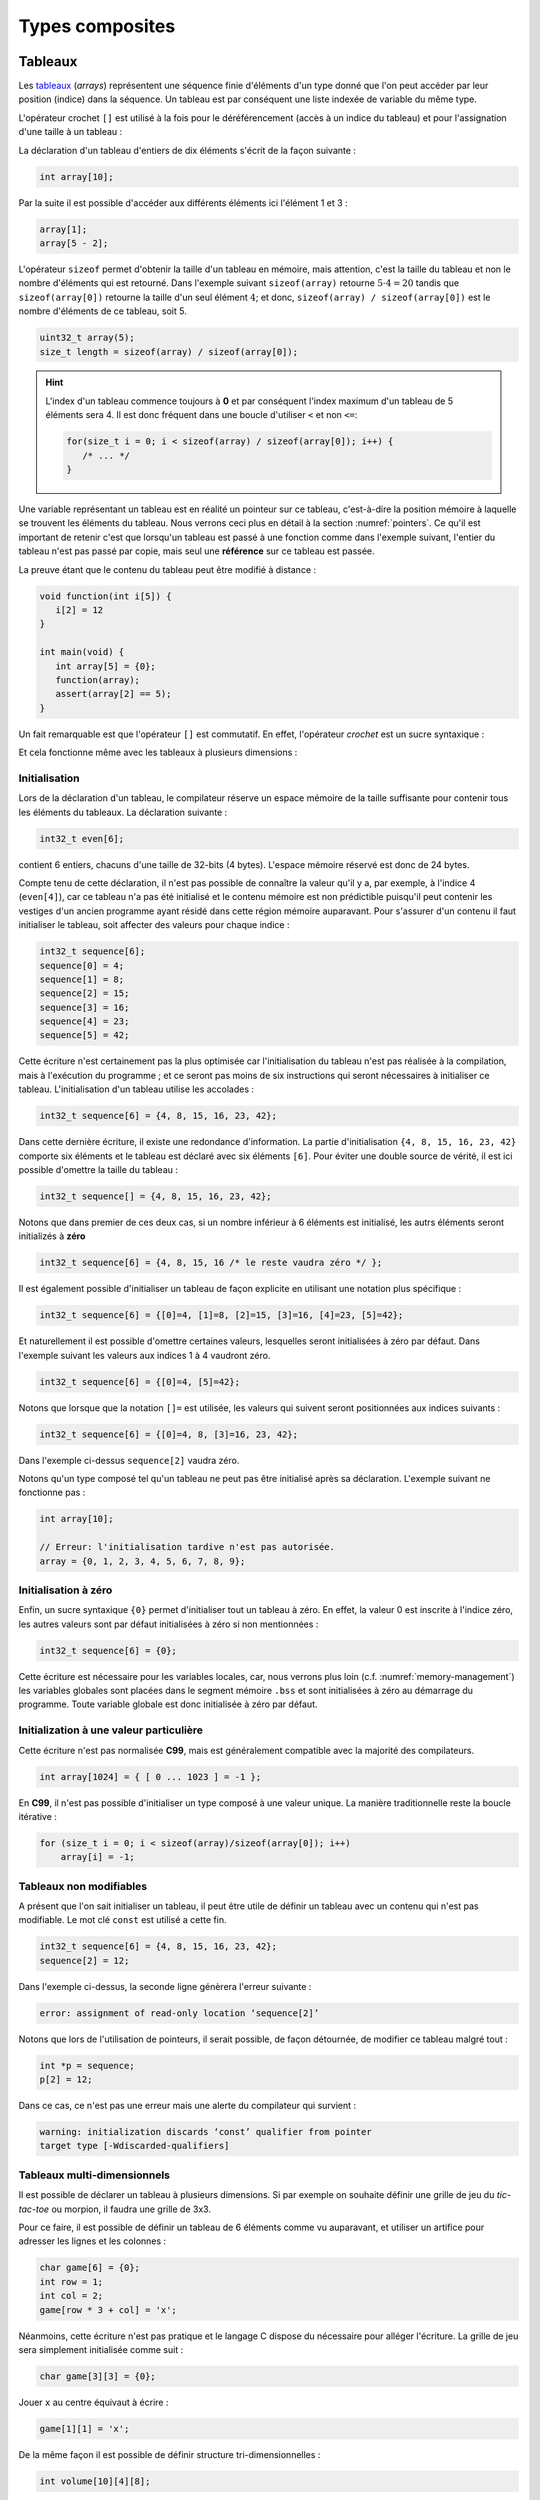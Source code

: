 ================
Types composites
================

.. index:: struct

Tableaux
========

Les `tableaux <https://fr.wikipedia.org/wiki/Tableau_(structure_de_donn%C3%A9es)>`__ (*arrays*) représentent une séquence finie d'éléments d'un type donné que l'on peut accéder par leur position (indice) dans la séquence. Un tableau est par conséquent une liste indexée de variable du même type.

L'opérateur crochet ``[]`` est utilisé à la fois pour le déréférencement (accès à un indice du tableau) et pour l'assignation d'une taille à un tableau :

La déclaration d'un tableau d'entiers de dix éléments s'écrit de la façon suivante :

.. code-block:: c

    int array[10];

Par la suite il est possible d'accéder aux différents éléments ici l'élément 1 et 3 :

.. code-block:: c

    array[1];
    array[5 - 2];

L'opérateur ``sizeof`` permet d'obtenir la taille d'un tableau en mémoire, mais attention, c'est la taille du tableau et non le nombre d'éléments qui est retourné. Dans l'exemple suivant ``sizeof(array)`` retourne :math:`5\cdot4=20` tandis que ``sizeof(array[0])`` retourne la taille d'un seul élément :math:`4`; et donc, ``sizeof(array) / sizeof(array[0])`` est le nombre d'éléments de ce tableau, soit 5.

.. code-block:: c

    uint32_t array(5);
    size_t length = sizeof(array) / sizeof(array[0]);

.. hint::

    L'index d'un tableau commence toujours à **0** et par conséquent l'index maximum d'un tableau de 5 éléments sera 4. Il est donc fréquent dans une boucle d'utiliser ``<`` et non ``<=``:

    .. code-block:: c

        for(size_t i = 0; i < sizeof(array) / sizeof(array[0]); i++) {
           /* ... */
        }

Une variable représentant un tableau est en réalité un pointeur sur ce tableau, c'est-à-dire la position mémoire à laquelle se trouvent les éléments du tableau. Nous verrons ceci plus en détail à la section :numref:`pointers`. Ce qu'il est important de retenir c'est que lorsqu'un tableau est passé à une fonction comme dans l'exemple suivant, l'entier du tableau n'est pas passé par copie, mais seul une **référence** sur ce tableau est passée.

La preuve étant que le contenu du tableau peut être modifié à distance :

.. code-block:: c

    void function(int i[5]) {
       i[2] = 12
    }

    int main(void) {
       int array[5] = {0};
       function(array);
       assert(array[2] == 5);
    }

Un fait remarquable est que l'opérateur ``[]`` est commutatif. En effet, l'opérateur *crochet* est un sucre syntaxique :

.. code-block::c

    a[b] == *(a + b)

Et cela fonctionne même avec les tableaux à plusieurs dimensions :

.. code-block::c

    a[1][2] == *(*(a + 1) + 2))

.. exercise:: Assignation

    Écrire un programme qui lit la taille d'un tableau de cinquante entiers de 8 bytes et assigne à chaque élément la valeur de son indice.

    .. solution::

        .. code-block:: c

            int64_t a;
            for (size_t i = 0; i < sizeof(a) / sizeof(a[0]; i++) {
                a[i] = i;
            }

.. exercise:: Première position

    Soit un tableau d'entiers, écrire une fonction retournant la position de la première occurence d'une valeur dans le tableau.

    Traitez les cas particuliers.

    .. code-block:: c

        int index_of(int *array, size_t size, int search);

    .. solution::

        .. code-block:: c

            int index_of(int *array, size_t size, int search) {
                int i = 0;
                while (i < size && array[i++] != search);
                return i == size ? -1 : i;
            }

.. exercise:: Déclarations de tableaux

    Considérant les déclarations suivantes :

    .. code-block:: c

        #define LIMIT 10
        const int twelve = 12;
        int i = 3;

    Indiquez si les déclarations suivantes (qui n'ont aucun lien entre elles), sont correcte ou non.

    .. code-block:: c

        int t(3);
        int k, t[3], l;
        int i[3], l = 2;
        int t[LIMITE];
        int t[i];
        int t[douze];
        int t[LIMITE + 3];
        float t[3, /* five */ 5];
        float t[3]        [5];

.. exercise:: Comparaisons

    Soit deux tableaux `char u[]` et `char v[]`, écrire une fonction comparant leur contenu et retournant :

    ``0``
        La somme des deux tableaux est égale.

    ``-1``
        La somme du tableau de gauche est plus petite que le tableau de droite

    ``1``
        La somme du tableau de droite est plus grande que le tableau de gauche

    Le prototype de la fonction à écrire est :

    .. code-block:: c

        int comp(char a[], char b[], size_t length);

    .. solution::

        .. code-block:: c

            int comp(char a[], char b[], size_t length) {
                int sum_a = 0, sum_b = 0;

                for (size_t i = 0; i < length; i++) {
                    sum_a += a[i];
                    sum_b += b[i];
                }

                return sum_b - sum_a;
            }

.. exercise:: Le plus grand et le plus petit

    Dans le canton de Genève, il existe une tradition ancestrale: l'`Escalade <https://fr.wikipedia.org/wiki/Escalade_(Gen%C3%A8ve)>`__. En comémoration de la victoire de la république protestante sur les troupes du duc de Savoie suite à l'attaque lancée contre Genève dans la nuit du 11 au 12 décembre 1602 (selon le calendrier julien), une traditionnelle marmite en chocolat est brisée par l'ainé et le cadet après la récitation de la phrase rituelle "Ainsi périrent les ennemis de la République !".

    Pour gagner du temps et puisque l'assemblée est grande, il vous est demandé d'écrire un programme pour identifier le doyen et le benjamin de l'assistance.

    Un fichier contenant les années de naissance de chacun vous est donné, il ressemble à ceci :

    .. code-block:: text

        1931
        1986
        1996
        1981
        1979
        1999
        2004
        1978
        1964

    Votre programme sera exécuté comme suit :

    .. code-block:: console

        $ cat years.txt | marmite
        2004
        1931

.. exercise:: L'index magique

    Un indice magique d'un tableau ``A[0..n-1]`` est défini tel que la valeur ``A[i] == i``. Compte tenu que le tableau est trié avec des entiers distincts (sans répétition), écrire une méthode pour trouver un indice magique s'il existe.

    Exemple :

    .. code-block:: text

          0   1   2   3   4   5   6   7   8   9   10
        ┌───┬───┬───┬───┬───┬───┬───┬───┬───┬───┬───┐
        │-90│-33│ -5│ 1 │ 2 │ 4 │ 5 │ 7 │ 10│ 12│ 14│
        └───┴───┴───┴───┴───┴───┴───┴───┴───┴───┴───┘
                                      ^

    .. solution:: c

        Une solution triviale consite à itérer tous les éléments jusqu'à trouver l'indice magique :

        .. code-block:: c

            int magic_index(int[] array) {
                const size_t size = sizeof(array) / sizeof(array[0]);

                size_t i = 0;

                while (i < size && array[i] != i) i++;

                return i == size ? -1 : i;
            }

        La complexité de cet algorithme est :math:`O(n)` or, la donnée du problème indique que le tableau est trié. Cela veut dire que probablement, cette information n'est pas donnée par hasard.

        Pour mieux se représenter le problème prenons l'exemple d'un tableau :

        .. code-block:: text

              0   1   2   3   4   5   6   7   8   9   10
            ┌───┬───┬───┬───┬───┬───┬───┬───┬───┬───┬───┐
            │-90│-33│ -5│ 1 │ 2 │ 4 │ 5 │ 7 │ 10│ 12│ 14│
            └───┴───┴───┴───┴───┴───┴───┴───┴───┴───┴───┘
                                          ^

        La première valeur magique est ``7``. Est-ce qu'une approche dichotomique est possible ?

        Prenons le milieu du tableau ``A[5] = 4``. Est-ce qu'une valeur magique peut se trouver à gauche du tableau ? Dans le cas le plus favorable qui serait :

        .. code-block:: text

              0   1   2   3   4
            ┌───┬───┬───┬───┬───┐
            │ -1│ 0 │ 1 │ 2 │ 3 │
            └───┴───┴───┴───┴───┘

        On voit qu'il est impossible que la valeur se trouve à gauche car les valeurs dans le tableau sont distinctes et il n'y a pas de répétitions. La règle que l'on peut poser est ``A[mid] < mid`` où ``mid`` est la valeur mediane.

        Il est possible de répéter cette approche de façon dichotomique :

        .. code-block:: c

            int magic_index(int[] array) {
                return _magic_index(array, 0, sizeof(array) / sizeof(array[0]) - 1);
            }

            int _magic_index(int[] array, size_t start, size_t end) {
                if (end < start) return -1;
                int mid = (start + end) / 2;
                if (array[mid] == mid) {
                    return mid;
                } else if (array[mid] > mid) {
                    return _magic_index(array, start, mid - 1);
                } else {
                    return _magic_index(array, mid + 1, end);
                }
            }

Initialisation
--------------

Lors de la déclaration d'un tableau, le compilateur réserve un espace mémoire de la taille suffisante pour contenir tous les éléments du tableaux. La déclaration suivante :

.. code:: c

    int32_t even[6];

contient 6 entiers, chacuns d'une taille de 32-bits (4 bytes). L'espace mémoire réservé est donc de 24 bytes.

Compte tenu de cette déclaration, il n'est pas possible de connaître la valeur qu'il y a, par exemple, à l'indice 4 (``even[4]``), car ce tableau n'a pas été initialisé et le contenu mémoire est non prédictible puisqu'il peut contenir les vestiges d'un ancien programme ayant résidé dans cette région mémoire auparavant. Pour s'assurer d'un contenu il faut initialiser le tableau, soit affecter des valeurs pour chaque indice :

.. code:: c

    int32_t sequence[6];
    sequence[0] = 4;
    sequence[1] = 8;
    sequence[2] = 15;
    sequence[3] = 16;
    sequence[4] = 23;
    sequence[5] = 42;

Cette écriture n'est certainement pas la plus optimisée car l'initialisation du tableau n'est pas réalisée à la compilation, mais à l'exécution du programme ; et ce seront pas moins de six instructions qui seront nécessaires à initialiser ce tableau. L'initialisation d'un tableau utilise les accolades :

.. code:: c

   int32_t sequence[6] = {4, 8, 15, 16, 23, 42};

Dans cette dernière écriture, il existe une redondance d'information. La partie d'initialisation ``{4, 8, 15, 16, 23, 42}`` comporte six éléments et le tableau est déclaré avec six éléments ``[6]``. Pour éviter une double source de vérité, il est ici possible d'omettre la taille du tableau :

.. code:: c

   int32_t sequence[] = {4, 8, 15, 16, 23, 42};

Notons que dans premier de ces deux cas, si un nombre inférieur à 6 éléments est initialisé, les autrs éléments seront initializés à **zéro**

.. code:: c

   int32_t sequence[6] = {4, 8, 15, 16 /* le reste vaudra zéro */ };

Il est également possible d'initialiser un tableau de façon explicite en utilisant une notation plus spécifique :

.. code:: c

   int32_t sequence[6] = {[0]=4, [1]=8, [2]=15, [3]=16, [4]=23, [5]=42};

Et naturellement il est possible d'omettre certaines valeurs, lesquelles seront initialisées à zéro par défaut. Dans l'exemple suivant les valeurs aux indices 1 à 4 vaudront zéro.

.. code:: c

   int32_t sequence[6] = {[0]=4, [5]=42};

Notons que lorsque que la notation ``[]=`` est utilisée, les valeurs qui suivent seront positionnées aux indices suivants :

.. code:: c

   int32_t sequence[6] = {[0]=4, 8, [3]=16, 23, 42};

Dans l'exemple ci-dessus ``sequence[2]`` vaudra zéro.

Notons qu'un type composé tel qu'un tableau ne peut pas être initialisé après sa déclaration. L'exemple suivant ne fonctionne pas :

.. code-block:: c

    int array[10];

    // Erreur: l'initialisation tardive n'est pas autorisée.
    array = {0, 1, 2, 3, 4, 5, 6, 7, 8, 9};

Initialisation à zéro
---------------------

Enfin, un sucre syntaxique ``{0}`` permet d'initialiser tout un tableau à zéro. En effet, la valeur 0 est inscrite à l'indice zéro, les autres valeurs sont par défaut initialisées à zéro si non mentionnées :

.. code:: c

   int32_t sequence[6] = {0};

Cette écriture est nécessaire pour les variables locales, car, nous verrons plus loin (c.f. :numref:`memory-management`) les variables globales sont placées dans le segment mémoire ``.bss`` et sont initialisées à zéro au démarrage du programme. Toute variable globale est donc initialisée à zéro par défaut.

Initialization à une valeur particulière
----------------------------------------

Cette écriture n'est pas normalisée **C99**, mais est généralement compatible avec la majorité des compilateurs.

.. code-block:: c

    int array[1024] = { [ 0 ... 1023 ] = -1 };

En **C99**, il n'est pas possible d'initialiser un type composé à une valeur unique. La manière traditionnelle reste la boucle itérative :

.. code-block:: c

    for (size_t i = 0; i < sizeof(array)/sizeof(array[0]); i++)
        array[i] = -1;

Tableaux non modifiables
------------------------

A présent que l'on sait initialiser un tableau, il peut être utile de définir un tableau avec un contenu qui n'est pas modifiable. Le mot clé ``const`` est utilisé a cette fin.

.. code:: c

   int32_t sequence[6] = {4, 8, 15, 16, 23, 42};
   sequence[2] = 12;

Dans l'exemple ci-dessus, la seconde ligne génèrera l'erreur suivante :

.. code:: text

   error: assignment of read-only location ‘sequence[2]’

Notons que lors de l'utilisation de pointeurs, il serait possible, de façon détournée, de modifier ce tableau malgré tout :

.. code:: c

   int *p = sequence;
   p[2] = 12;

Dans ce cas, ce n'est pas une erreur mais une alerte du compilateur qui survient :

.. code:: text

   warning: initialization discards ‘const’ qualifier from pointer
   target type [-Wdiscarded-qualifiers]

Tableaux multi-dimensionnels
----------------------------

Il est possible de déclarer un tableau à plusieurs dimensions. Si par exemple on souhaite définir une grille de jeu du *tic-tac-toe* ou morpion, il faudra une grille de 3x3.

Pour ce faire, il est possible de définir un tableau de 6 éléments comme vu auparavant, et utiliser un artifice pour adresser les lignes et les colonnes :

.. code:: c

    char game[6] = {0};
    int row = 1;
    int col = 2;
    game[row * 3 + col] = 'x';

Néanmoins, cette écriture n'est pas pratique et le langage C dispose du nécessaire pour alléger l'écriture. La grille de jeu sera simplement initialisée comme suit :

.. code:: c

    char game[3][3] = {0};

Jouer ``x`` au centre équivaut à écrire :

.. code:: c

    game[1][1] = 'x';

De la même façon il est possible de définir structure tri-dimensionnelles :

.. code:: c

    int volume[10][4][8];

L'initialisation des tableaux multi-dimensionnel est très similaire au tableaux standards mais il est possible d'utiliser plusieurs niveau d'accolades.

Ainsi le jeu de morpion suivant :

.. code:: text

     o | x | x
    ---+---+---
     x | o | o
    ---+---+---
     x | o | x

Peut s'initialiser comme suit :

.. code:: c

   char game[][3] = {{'o', 'x', 'x'}, {'x', 'o', 'o'}, {'x', 'o', 'x'}};

Notons que l'écriture suivante est similaire, car un tableau multidimensionnel est toujours représenté en mémoire de façon linéaire, comme un tableau à une dimension :

.. code:: c

   char game[][3] = {'o', 'x', 'x', 'x', 'o', 'o', 'x', 'o', 'x'};

.. exercise:: Détectives privés

    Voici les dépenses de service annuelles d'un célèbre bureau de détectives privés :

    =========  =======  ======   ======  ======
               Bosley   Sabrina  Jill    Kelly
    =========  =======  ======   ======  ======
    Janvier    414.38   222.72   99.17   153.81
    Février    403.41   390.61   174.39  18.11
    Mars       227.55   73.86    291.08  416.55
    Avril      220.20   342.25   139.45  86.98
    Mai         13.46   172.66   252.33  265.32
    Juin       259.37   378.72   173.02  208.43
    Juillet    327.06   16.53    391.05  266.84
    Août        50.82   3.37     201.71  170.84
    Septembre  450.78   9.33     111.63  337.07
    Octobre    434.45   77.80    459.46  479.17
    Novembre   420.13   474.69   343.64  273.28
    Décembre   147.76   250.73   201.47  9.75
    =========  =======  ======   ======  ======

    Afin de laisser plus de temps aux détectives à résoudres des affaires, vous êtes mandaté pour écrire une fonction qui reçois en paramètre le tableau de réels ci-dessus formaté comme suit :

    .. code-block:: c

        double accounts[][] = {
            {414.38, 222.72,  99.17, 153.81, 0},
            {403.41, 390.61, 174.39, 18.11,  0},
            {227.55,  73.86, 291.08, 416.55, 0},
            {220.20, 342.25, 139.45, 86.98,  0},
            {13.46 , 172.66, 252.33, 265.32, 0},
            {259.37, 378.72, 173.02, 208.43, 0},
            {327.06,  16.53, 391.05, 266.84, 0},
            {50.82 ,   3.37, 201.71, 170.84, 0},
            {450.78,   9.33, 111.63, 337.07, 0},
            {434.45,  77.80, 459.46, 479.17, 0},
            {420.13, 474.69, 343.64, 273.28, 0},
            {147.76, 250.73, 201.47, 9.75,   0},
            {  0,      0,      0,    0,      0}
        };

    Et laquelle complète les valeurs manquantes.

.. exercise:: Pot de peinture

    A l'instar de l'outil *pot de peinture* des éditeurs d'image, il vous est demandé d'implémenter une fonctionnalité similaire.

    L'image est représentée par un tableau bi-dimensionnel contenant des couleurs indexées :

    .. code-block::

        typedef enum { BLACK, RED, PURPLE, BLUE, GREEN YELLOW, WHITE } Color;

        #if 0 // Image declaration example
        Color image[100][100];
        #endif

        boolean paint(Color* image, size_t rows, size_t cols, Color fill_color);

    .. hint::

        Deux approches intéressantes sont possibles: **DFS** (Depth-First-Search) ou **BFS** (Breadth-First-Search), toutes deux récursives.

Chaînes de caractères
=====================

Une chaîne de caractères est représentée en mémoire comme une succession de bytes, chacuns représentant un caractère ASCII spécifique. La chaîne de caractère ``hello`` contient donc 5 caractères et sera stockée en mémoire sur 5 bytes. Une chaîne de caractère est donc équivalente à un tableau de ``char``.

En C, un artifice est utilisé pour faciliter les opérations sur les chaînes de caractères. Tous les caractères de 1 à 255 sont utilisables sauf le 0 qui est utilisé comme sentinelle. Lors de la déclaration d'une chaîne comme ceci :

.. code-block:: c

    char str[] = "hello, world!";

Le compilateur ajoutera automatiquement un caractère de terminaison ``'\0'`` à la fin de la chaîne. Pour comprendre l'utilité, imaginons une fonction qui permet de compter la longueur de la chaîne. Elle aurait comme prototype ceci :

.. code-block:: c

    size_t strlen(const char str[]);

On peut donc lui passer un tableau dont la taille n'est pas définie et par conséquent, il n'est pas possible de connaître la taille de la chaîne passée sans le bénéfice d'une sentinelle.

.. code-block:: c

    size_t strlen(const char str[]) {
        size_t len = 0,
        while (str[len++] != '\0') {}
        return len;
    }

Une chaîne de caractère est donc strictement identique à un tableau de ``char``.

Ainsi une chaîne de caractère est initialisée comme suit :

.. code-block:: c

    char str[] = "Pulp Fiction";

La taille de ce tableau sera donc de 12 caractères plus une sentinelle ``'\0'`` insérée automatiquement. Cette écriture est donc identique à :

.. code-block:: c

    char str[] = {
        'P', 'u', 'l', 'p', ' ', 'F', 'i', 'c', 't', 'i', 'o', 'n', '\0'
    };

Tableaux de chaînes de caractères
---------------------------------

Un tableau de chaîne de caractères est identique à un tableau multidimensionnel :

.. code-block:: c

    char conjunctions[][10] = {
        "mais", "ou", "est", "donc", "or", "ni", "car"
    };

Il est ici nécessaire de définir la taille de la seconde dimension, comme pour les tableaux. C'est à dire que la variable ``conjunctions`` aura une taille de 7x10 caractères et le contenu mémoire de ``conjunctions[1]`` sera équivalent à :

.. code-block:: c

    {'o', 'u', 0, 0, 0, 0, 0, 0, 0, 0}

D'ailleurs, ce tableau aurait pu être initialisé d'une tout autre façon :

.. code-block:: c

    char conjunctions[][10] = {
        'm', 'a', 'i', 's', 0, 0, 0, 0, 0, 0, 'o', 'u', 0, 0, 0,
        0, 0, 0, 0, 0, 'e', 's', 't', 0, 0, 0, 0, 0, 0 , 0, 'd',
        'o', 'n', 'c', 0, 0, 0, 0, 0 , 0, 'o', 'r', 0, 0, 0, 0,
        0, 0, 0, 0, 'n', 'i', 0, 0, 0, 0, 0, 0, 0, 0, 'c', 'a',
        'r', 0, 0, 0, 0, 0, 0, 0,
    };

Structures
==========

Les structures sont des déclarations spécifiques permettant de regrouper une liste de variables dans un même bloc mémoire et permettant de s'y référer à partir d'une référence commune. Historiquement le type ``struct`` a été dérivé de ``ALGOL 68``. Il est également utilisé en C++ et est similaire à une classe.

Il faut voir une structure comme un container à variables qu'il est possible de véhiculer comme un tout.

La structure suivante décrit un agrégat de trois grandeurs scalaires formant un point tridimensionnel :

.. code-block:: c

    struct {
        double x;
        double y;
        double z;
    };

Il ne faut pas confondre l'écriture ci-dessus avec ceci, dans lequel il y a un bloc de code avec trois variables locales déclarées :

.. code-block:: c

    {
        double x;
        double y;
        double z;
    };

En utilisant le mot-clé ``struct`` devant un bloc, les variables déclarées au sein de ce bloc ne seront pas réservées en mémoire. Autrement dit, il ne sera pas possible d'accéder à ``x`` puisqu'il n'existe pas de variable ``x``. En revanche, un nouveau container contenant trois variable est défini, mais pas encore déclaré.

La structure ainsi déclarée n'est pas très utile telle quelle, en revanche elle peut-être utilisée pour déclarer une variable de type ``struct`` :

.. code-block:: c

    struct {
        double x;
        double y;
        double z;
    } point;

A présent on a déclaré une variable ``point`` de type ``struct`` contenant trois éléments de type ``double``. L'affectaction d'une valeur à cette variable utilise l'opérateur ``.`` :

.. code-block:: c

    point.x = 3060426.957;
    point.y = 3192003.220;
    point.z = 4581359.381;

Comme ``point`` n'est pas une primitive standard mais un container à primitive, il n'est pas correct d'écrire ``point = 12``. Il est essentiel d'indiquer quel élément de ce container on souhaite accéder.

Ces coordonnées sont un clin d'oeil aux `Pierres du Niton <https://fr.wikipedia.org/wiki/Pierres_du_Niton>`__ qui sont deux blocs de roche erratiques déposés par le glacier du Rhône lors de son retrait après la dernière glaciation. Les coordonnées sont exprimées selon un repère géocentré ; l'origine étant le centre de la terre. Ces pierres sont donc situées à 4.5 km du centre de la terre, et donc un sacré défi pour `Axel Lidenbrock <https://fr.wikipedia.org/wiki/Voyage_au_centre_de_la_Terre>`__ et son fulmicoton.

Structures nommées
------------------

L'écriture que l'on a vu initialement ``struct { ... };`` est appelée structure annonyme, c'est à dire qu'elle n'a pas de nom. Telle quelle elle ne peut pas être utilisée et elle ne sert donc pas à grand chose. En revanche, il est possible de déclarer une variable de ce type en ajoutant un identificateur à la fin de la déclaration ``struct { ... } nom;``. Néanmoins la structure est toujours annonyme.

Le langage C prévoit la possibilté de nommer une structure pour une utilisation ultérieure en rajoutant un nom après le mot clé ``struct`` :

.. code-block:: c

    struct Point {
        double x;
        double y;
        double z;
    };

Pour ne pas confondre un nom de structure avec un nom de variable, on préférera un identificateur en capitales ou en écriture *camel-case*. Maintenant qu'elle est nommée, il est possible de déclarer plusieurs variables de ce type ailleurs dans le code :

.. code-block:: c

    struct Point foo;
    struct Point bar;

Dans cet exemple, on déclare deux variables ``foo`` et ``bar`` de type ``struct Point``. Il est donc possible d'accéder à ``foo.x`` ou ``bar.z``.

Rien n'empêche de déclarer une structure nommée et d'également déclarer une variable par la même occasion :

.. code-block:: c

    struct Point {
        double x;
        double y;
        double z;
    } foo;
    struct Point bar;

Notons que les noms de structures sont stockés dans un espace de noms différent de celui des variables. C'est à dire qu'il n'y a pas de collision possible et qu'un identifiant de fonction ou de variable ne pourra jamais être comparé à un identifiant de structure. Aussi, l'écriture suivante, bien que perturbante, est tout à fait possible :

.. code-block:: c

    struct point { double x; double y; double z; };
    struct point point;
    point.x = 42;

Initialisation
--------------

Une structure se comporte à peu de chose près comme un tableau sauf que les éléments de la structure ne s'accèdent pas avec l'opérateur crochet ``[]`` mais avec l'opérateur ``.``. Néanmoins une structure est représentée en mémoire comme un contenu linéaire. Notre structure ``struct Point`` serait identique à un tableau de trois ``double`` et par conséquent l'initialisation suivante est possible :

.. code-block:: c

    struct Point point = { 3060426.957, 3192003.220, 4581359.381 };

Néanmoins on préfèrera la notation suivante, équivalente :

.. code-block:: c

    struct Point point = { .x=3060426.957, .y=3192003.220, .z=4581359.381 };

Comme pour un tableau, les valeurs omises sont initialisées à zéro. Et de la même manière qu'un tableau, il est possible d'initialiser une structure à zéro avec ``= {0};``.

Il faut savoir que **C99** restreint l'ordre dans lequel les éléments peuvent être initialisés. Ce dernier doit être l'ordre dans lequel les variables sont déclarées dans la structure.

Notons que des stuctures comportant des types différents peuvent aussi être initialisée de la même manière :

.. code-block:: c

    struct Product {
        int weight; // Grams
        double price; // Swiss francs
        int category;
        char name[64];
    }

    struct Product apple = {321, 0.75, 24, "Pomme Golden"};

Tableaux de structures
----------------------

Une structure est un type comme un autre. Tout ce qui peut être fait avec ``char`` ou ``double`` peut donc être fait avec ``struct``. Et donc, il est aussi possibel de déclarer un tableau de structures. Ici donnons l'exemple d'un tableaux de points initialisés :

.. code-block:: c

    struct Point points[3] = {
        {.x=1, .y=2, .z=3},
        {.z=1, .x=2, .y=3},
        {.y=1}
    };

Assigner une nouvelle valeur à un point est facile :

.. code-block:: c

    point[2].x = 12;

Structures en paramètres
------------------------

L'intérêt d'une structure est de pouvoir passer ou retourner un ensemble de données à une fonction. On a vu qu'une fonction ne permet de retourner qu'une seule primitive. Une structure est ici considérée comme un seul container et l'écriture suivante est possible :

.. code-block:: c

    struct Point generate_point(void) {
        struct Point p = {
            .x = rand(),
            .y = rand(),
            .z = rand()
        };

        return p;
    }

Il est également possible de passer une structure en paramètre d'une fonction :

.. code-block:: c

    double norm(struct point p) {
        return sqrt(p.x * p.x + p.y * p.y + p.z + p.z);
    }

    int main(void) {
        struct Point p = { .x = 12.54, .y = -8.12, .z = 0.68 };

        double n = norm(p);
    }

Contrairement aux tableaux, les structures sont toujours passées par valeur, c'est à dire que l'entier du contenu de la structure sera copié sur la pile (*stack*) en cas d'appel à une fonction. En revanche, en cas de passage par pointeur, seul l'adresse de la structure est passée à la fonction appelée qui peut dès lors modifier le contenu :

.. code-block:: c

    struct Point {
        double x;
        double y;
    };

    void foo(struct Point m, struct Point *n) {
        m.x++;
        n->x++;
    }

    int main(void) {
        struct Point p = {0}, q = {0};
        foo(p, &q);
        printf("%g, %g\n", p.x, q.x);
    }

Le résultat affiché sera ``0.0, 1.0``. Seul la seconde valeur est modifiée.

.. hint::

    Lorsqu'un membre d'une structure est accédé, via son pointeur, on utilise la notation ``->`` au lieu de ``.`` car il est nécessaire de déréférencer le pointeur. Il s'agit d'un sucre syntaxique permettant d'écrire ``p->x`` au lieu de ``(*p).x``

Structures flexibles
--------------------

Introduit avec C99, les membres de structures flexibles ou *flexible array members* (§6.7.2.1) sont un membre de type tableau d'une structure défini sans dimension. Ces membres ne peuvent apparaître qu'à la fin d'une structure.

.. code-block:: c

    struct Vector {
        char name[16]; // name of the vector
        size_t len; // length of the vector
        double array[]; // flexible array member
    };

Cette écriture permet par exemple de réserver un espace mémoire plus grand que la structure de base, et d'utiliser le reste de l'espace domme tableau flexible.

.. code-block:: c

    struct Vector *vector = malloc(1024);
    strcpy(vector->name, "Mon vecteur");
    vector->len = 1024 - 16 - 4;
    for (int i = 0; i < vector->len; i++)
        vector->array[i] = ...

Ce type d'écriture est souvent utilisé pour des contenus ayant un en-tête fixe comme des images BMP ou des fichiers sons WAVE.

Structure de structures
-----------------------

On comprends aisément que l'avantage des structures et le regroupement de variables. Une structure peut être la composition d'autres types composites.

Nous déclarons ici une structure ``struct Line`` composée de ``struct Point`` :

.. code-block:: c

    struct Line {
        struct Point a;
        struct Point b;
    };

L'accès à ces différentes valeurs s'effectue de la façon suivante :

.. code-block:: c

    struct Line line = {.a.x = 23, .a.y = 12, .b.z = 33};
    printf("%g, %g", line.a.x, line.b.x);

Alignement mémoire
------------------

Une structure est agencée en mémoire dans l'ordre de sa déclaration. C'est donc un agencement linéaire en mémoire :

.. code-block:: c

    struct Line lines[2];

.. code-block:: text

    0x0000 line[0].a.x
    0x0004 line[0].a.y
    0x0008 line[0].a.z
    0x000C line[0].b.x
    0x0010 line[0].b.y
    0x0014 line[0].b.z
    0x0018 line[1].a.x
    0x001C line[1].a.y
    0x0020 line[1].a.z
    0x0024 line[1].b.x
    0x0028 line[1].b.y
    0x002C line[1].b.z

Néanmoins, le compilateur se réserve le droit d'optimiser l' `alignement mémoire <https://fr.wikipedia.org/wiki/Alignement_en_m%C3%A9moire>`__. Une architecture 32-bits aura plus de facilité à accéder à des grandeurs de 32 bits or, une structure composée de plusieurs entiers 8-bits demanderait au processeur un coût additionnel pour optimiser le stockage d'information.

Considérons la structure suivante :

.. code-block:: c

    struct NoAlign
    {
        int8_t c;
        int32_t d;
        int64_t i;
        int8_t a[3];
    };

Imaginons pour comprendre qu'un casier mémoire sur une architecture 32-bit est assez grand pour y stocker 4 bytes. Si l'on souhaite représenter la structure ci-dessus sans optimisation de la part du processeur, le casier 0 contiendra  ``c`` tandis que pour obtenir la valeur d il faudra accéder au casier 0 et au casier 1 :

.. code-block:: text

    0x0000 c    <-- data[0]
    0x0001 d0
    0x0002 d1
    0x0003 d2

    0x0004 d3   <-- data[1]
    0x0005 i7
    0x0006 i6
    0x0007 i5

    ...

Ainsi, le compilateur sera obligé de faire du zèle pour accéder à d. En admettant que notre structure peut être accédée comme un tableau on aura :

.. code-block:: c

    int32_t d = (data[0] << 8) | (data[1] & 0x0F);

Pour éviter ces manoeuvres, le compilateur selon l'architecture donnée, va insérer des éléments de rembourrage (*padding*) pour forcer l'alignement mémoire et ainsi optimiser les lectures. La même structure que ci-dessus sera fort probablement implémentée de la façon suivante :

.. code-block:: c

    struct Align
    {
        int8_t c;
        int8_t __pad1[3]; // Inséré par le compilateur
        int32_t d;
        int64_t i;
        int8_t a[3];
        int8_t __pad2; // Inséré par le compilateur
    };

De cette manière, l'accès à ``d`` est facilité au détriment d'une perte substentielle de l'espace de stockage.

Une solution optimale consiste à réagencer la structure initiale peut éviter la perte d'espace mémoire. La structure suivante ne sera pas modifiée par le compilateur car elle est alignée sur 32-bits :

.. code-block:: c

    struct Align
    {
        int32_t d;
        int64_t i;
        int8_t a[3];
        int8_t c;
    };

L'option ``-Wpadded`` de GCC permet lever une alerte lorsqu'une structure est alignée par le compilateur.

Il est néanmoins possible, pour certains compilateurs comme `gcc` ou Visual Studio, d'utiliser un artifice pour forcer l'alignement mémoire. L'utilisation de ``#pragma pack`` permet de forcer un type d'alignement pour une certaine structure. Considérons par exemple la structure suivante :

.. code-block:: c

    struct Test
    {
        char a;
        int b;
        char c;
    };

Elle pourrait être représentée en mémoire de la façon suivante :

.. code-block:: text

    |   1  |  2   |   3  |   4  |
    |------|------|------|------|
    | a(1) | pad............... |
    | b(1) | b(2) | b(3) | b(4) |
    | c(1) | pad............... |

En revance si elle est décrite comme suit :

.. code-block:: c

    #pragma pack(2)

    struct Test
    {
        char a;
        int b;
        char c;
    };

L'emprunte mémoire sera différente :

.. code-block:: text

    |   1  |   2  |
    |------|------|
    | a(1) | c(1) |
    | b(1) | b(2) |
    | b(3) | b(4) |

Enfin, avec ``#pragma pack(1)`` on aura l'alignement mémoire suivant :

.. code-block:: text

    |   1  |
    |------|
    | a(1) |
    | b(1) |
    | b(2) |
    | b(3) |
    | b(4) |
    | c(1) |

Champs de bits
==============

Les champs de bits sont des structures dont une information supplémentaire est ajoutée: le nombre de bits utilisés.

Prenons l'exemple du `module I2C <http://www.ti.com/lit/ug/sprug03b/sprug03b.pdf>`__ du microcontrôleur TMS320F28335. Le registre ``I2CMDR`` décrit à la page 23 est un registre 16-bits qu'il conviendrait de décrire avec un champ de bits :

.. code-block::

    struct I2CMDR {
        int  bc  :3;
        bool fdf :1;
        bool stb :1;
        bool irs :1;
        bool dlb :1;
        bool rm  :1;
        bool xa  :1;
        bool trx :1;
        bool mst :1;
        bool stp :1;
        bool _reserved :1;
        bool stt  :1;
        bool free :1;
        bool nackmod :1;
    };

Activer le bit ``stp`` (bit numéro 12) devient une opération triviale :

.. code-block:: c

    struct I2CMDR i2cmdr;

    i2cmdr.stp = true;

Alors qu'elle demanderait une manipulation de bit sinon :

.. code-block:: c

    int32_t i2cmdr;

    i2cmdr |= 1 << 12;

Notons que les champs de bits, ainsi que les structures seront déclarées différemment selon que l'architecture cible est *little-endian* ou *big-endian*.

Unions
======

Une `union <https://en.wikipedia.org/wiki/Union_type>`__ est une variable qui peut avoir plusieurs représentations d'un même contenu mémoire. Rappelez-vous, au :numref:`storage` nous nous demandions quelle était l'interprétation d'un contenu mémoire donné. Il est possible en C d'avoir toutes les interprétations à la fois :

.. code-block:: c

    #include <stdint.h>
    #include <stdio.h>

    union Mixed
    {
        int32_t signed32;
        uint32_t unsigned32;
        int8_t signed8[4];
        int16_t signed16[2];
        float float32;
    };

    int main(void) {
        union Mixed m = {
            .signed8 = {0b11011011, 0b0100100, 0b01001001, 0b01000000}
        };

        printf(
            "int32_t\t%d\n"
            "uint32_t\t%u\n"
            "char\t%c, %c, %c, %c\n"
            "short\t%hu, %hu\n"
            "float\t%f\n",
            m.signed32,
            m.unsigned32,
            m.signed8[0], m.signed8[1], m.signed8[2], m.signed8[3],
            m.signed16[0], m.signed16[1],
            m.float32
        );
    }

Les unions sont très utilisées en combinaison avec des champs de bits. Pour reprendre l'exemple du champ de bit évoqué plus haut, on peut souhaiter accéder au registre soit sous la forme d'un entier 16-bits soit via chacun de ses bits indépendamment.

.. code-block:: c

    union i2cmdr {
        struct {
            int  bc  :3;
            bool fdf :1;
            bool stb :1;
            bool irs :1;
            bool dlb :1;
            bool rm  :1;
            bool xa  :1;
            bool trx :1;
            bool mst :1;
            bool stp :1;
            bool _reserved :1;
            bool stt  :1;
            bool free :1;
            bool nackmod :1;
        } bits;
        uint16_t all;
    };

Création de type
================

Le mot clé ``typedef`` permet de déclarer un nouveau type. Il est particulièrement utilisé conjointement avec les structures et les unions afin de s'affranchir de la lourdeur d'écriture (préfixe ``struct``), et dans le but de cacher la complexité d'un type à l'utilisateur qui le manipule.

L'exemple suivant déclare un type ``Point`` et un prototype de fonction permettant l'addition de deux points.

.. code-block:: c

    typedef struct {
        double x;
        double y;
    } Point;

    Point add(Point a, Point b);

Compound Literals
=================

Naïvement traduit en *litéraux composés*, un *compound literal* est une méthode de création d'un type composé "à la volée" utilisé de la même façon que les transtypages.

Reprenons notre structure Point ``struct Point`` vue plus haut. Si l'on souhaite changer la valeur du point ``p`` il faudrait on pourrait écrire ceci :

.. code-block:: c

    struct Point p; // Déclaré plus haut

    // ...

    {
        struct Point q = {.x=1, .y=2, .z=3};
        p = q;
    }

Notons que passer par une variable intermédiaire ``q`` n'est pas très utile. Il serait préférable d'écrire ceci :

.. code-block:: c

    p = {.x=1, .y=2, .z=3};

Néanmoins cette écriture mènera à une erreur de compilation car le compilateur cherchera à déterminer le type de l'expression ``{.x=1, .y=2, .z=3}``. Il est alors essentiel d'utiliser la notation suivante :

.. code-block:: c

    p = (struct Point){.x=1, .y=2, .z=3};

Cette notation de litéraux composés peut également s'appliquer aux tableaux. L'exemple suivant montre l'initialisation d'un tableau à la volée passé à la fonction ``foo`` :

.. code-block:: c

    void foo(int array[3]) {
        for (int i = 0; i < 3; i++) printf("%d ", array[i]);
    }

    void main() {
        foo((int []){1,2,3});
    }

-----

.. exercise:: Mendeleïev

    Chaque élément du taleau périodique des éléments comporte les propriétés suivantes :

    - Un nom jusqu'à 20 lettres
    - Un symbole jusqu'à 2 lettres
    - Un numéro atomique de 1 à 118 (2019)
    - Le type de l'élément
        - Métaux
            - Alcalin
            - Alcalino-terreux
            - Lanthanides
            - Actinides
            - Métaux de transition
            - Métaux pauvres
        - Métalloïdes
        - Non métaux
            - Autres
            - Halogène
            - Gaz noble
    - La période: un entier de 1 à 7
    - Le groupe: un entier de 1 à 18

    Déclarer une structure de données permettant de stocker tous les éléments chimiques de tel facon qu'ils puissent être accédés comme :

    .. code-block:: c

        assert(strcmp(table.element[6].name, "Helium") == 0);
        assert(strcmp(table.element[54].type, "Gaz noble") == 0);
        assert(table.element[11].period == 3);

        Element *el = table.element[92];
        assert(el->atomic_weight == 92);
